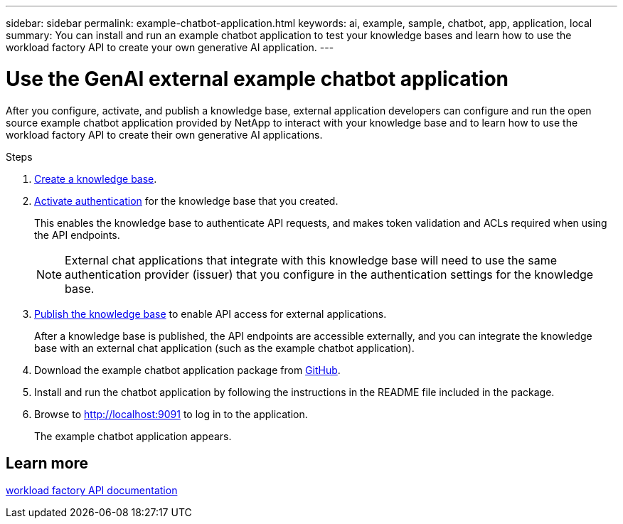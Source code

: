 ---
sidebar: sidebar
permalink: example-chatbot-application.html
keywords: ai, example, sample, chatbot, app, application, local
summary: You can install and run an example chatbot application to test your knowledge bases and learn how to use the workload factory API to create your own generative AI application.
---

= Use the GenAI external example chatbot application
:icons: font
:imagesdir: ./media/

[.lead]
After you configure, activate, and publish a knowledge base, external application developers can configure and run the open source example chatbot application provided by NetApp to interact with your knowledge base and to learn how to use the workload factory API to create their own generative AI applications.

.Steps

. link:create-knowledgebase.html[Create a knowledge base].
. link:activate-authentication.html[Activate authentication] for the knowledge base that you created.
+
This enables the knowledge base to authenticate API requests, and makes token validation and ACLs required when using the API endpoints. 
+
NOTE: External chat applications that integrate with this knowledge base will need to use the same authentication provider (issuer) that you configure in the authentication settings for the knowledge base.
. link:publish-knowledgebase.html[Publish the knowledge base] to enable API access for external applications.
+
After a knowledge base is published, the API endpoints are accessible externally, and you can integrate the knowledge base with an external chat application (such as the example chatbot application).
. Download the example chatbot application package from https://github.com/NetApp/FSx-ONTAP-samples-scripts/tree/main/AI/GenAI-ChatBot-application-sample[GitHub^].
. Install and run the chatbot application by following the instructions in the README file included in the package.
. Browse to http://localhost:9091[http://localhost:9091] to log in to the application.
+
The example chatbot application appears.

== Learn more
https://console.workloads.netapp.com/api-doc[workload factory API documentation]


 





